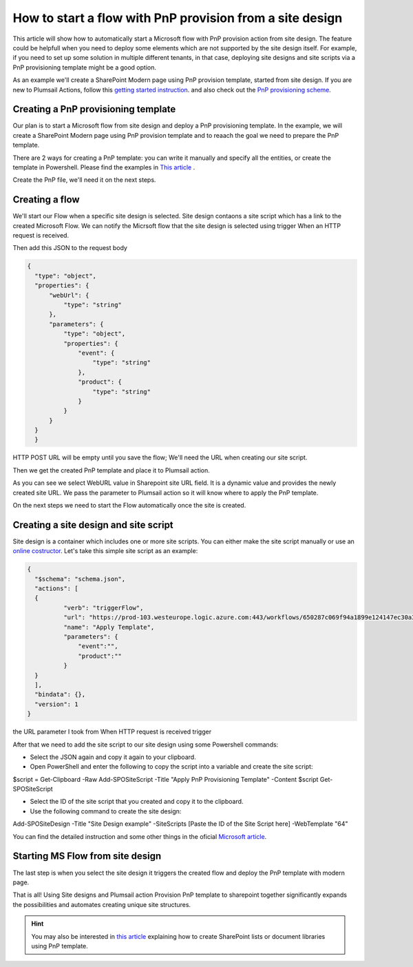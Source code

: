 How to start a flow with PnP provision from a site design
===========================================================================================================================================

This article will show how to automatically start a Microsoft flow with PnP provision action from site design.
The feature could be helpfull when you need to deploy some elements which are not supported by the site design itself.
For example, if you need to set up some solution in multiple different tenants, in that case, deploying site designs and site scripts via a PnP provisioning template might be a good option.

As an example we'll create a SharePoint Modern page using PnP provision template, started from site design.
If you are new to Plumsail Actions, follow this `getting started instruction <../../../getting-started/sign-up.html>`_.
and also check out the `PnP provisioning scheme <https://github.com/SharePoint/PnP-Provisioning-Schema>`_.

Creating a PnP provisioning template
---------------------------------------------------------
Our plan is to start a Microsoft flow from site design and deploy a PnP provisioning template.
In the example, we will create a SharePoint Modern page using PnP provision template and to reaach the goal we need to prepare the PnP template.

There are 2 ways for creating a PnP template: you can write it manually and specify all the entities,
or create the template in Powershell. Please find the examples in `This article <create-modern-page-pnp-template.html.html>`_ .

Create the PnP file, we'll need it on the next steps.

Creating a flow
---------------------------------------------------------
We'll start our Flow when a specific site design is selected. Site design contaons a site script which has a link to the created Microsoft Flow.
We can notify the Micrsoft flow that the site design is selected using trigger When an HTTP request is received.

.. image:: ../../../_static/img/flow/how-tos/when-http-request.png

Then add this JSON to the request body

.. code-block:: XML

  {
    "type": "object",
    "properties": {
        "webUrl": {
            "type": "string"
        },
        "parameters": {
            "type": "object",
            "properties": {
                "event": {
                    "type": "string"
                },
                "product": {
                    "type": "string"
                }
            }
        }
    }
    }




HTTP POST URL will be empty until you save the flow; We'll need the URL when creating our site script.

Then we get the created PnP template and place it to Plumsail action.

.. image:: ../../../_static/img/flow/how-tos/apply-modern-page-site-design.png

As you can see  we  select WebURL value in Sharepoint site URL field. It is a dynamic value and provides the newly created site URL. 
We pass the parameter to Plumsail action so it will know where to apply the PnP template.

On the next steps we need to start the Flow automatically once the site is created. 


Creating a site design and site script
---------------------------------------------------------

Site design is a container which includes one or more site scripts. 
You can either make the site script manually or use an `online costructor <https://www.sitedesigner.io>`_.
Let's take this simple site script as an example:

.. code-block:: XML

  {
    "$schema": "schema.json",
    "actions": [
    {
            "verb": "triggerFlow",
            "url": "https://prod-103.westeurope.logic.azure.com:443/workflows/650287c069f94a1899e124147ec30a3a/triggers/manual/paths/invoke?api-version=2016-06-01&sp=%2Ftriggers%2Fmanual%2Frun&sv=1.0&sig=yyCX8RGjZNT61gvJ8euoGpCrNiRhELR8YULI2ptpBX0",
            "name": "Apply Template",
            "parameters": {
                "event":"",
                "product":""
            }
    }
    ],
    "bindata": {},
    "version": 1
  }

the URL parameter I took from When HTTP request is received trigger

.. image:: ../../../_static/img/flow/how-tos/http-post-url-value.png


After that we need to add the site script to our site design using some Powershell commands:

- Select the JSON again and copy it again to your clipboard.

- Open PowerShell and enter the following to copy the script into a variable and create the site script:

.. code-block:: XML
$script = Get-Clipboard -Raw
Add-SPOSiteScript -Title "Apply PnP Provisioning Template" -Content $script
Get-SPOSiteScript

- Select the ID of the site script that you created and copy it to the clipboard.
- Use the following command to create the site design:

.. code-block:: XML
Add-SPOSiteDesign -Title "Site Design example" -SiteScripts [Paste the ID of the Site Script here] -WebTemplate "64"

You can find the detailed instruction and some other things in the oficial `Microsoft article <https://docs.microsoft.com/en-us/sharepoint/dev/declarative-customization/site-design-pnp-provisioning#create-the-site-design>`_.

Starting MS Flow from site design
---------------------------------------------------------

The last step is when you select the site design it triggers the created flow and deploy the PnP template with modern page.

.. image:: ../../../_static/img/flow/how-tos/site-designs-list.png

That is all! Using Site designs and Plumsail action Provision PnP template to sharepoint together 
significantly expands the possibilities and automates creating unique site structures.

.. hint::
  You may also be interested in `this article <create-modern-page-pnp-template.html.html>`_ explaining how to create SharePoint lists or document libraries using PnP template.